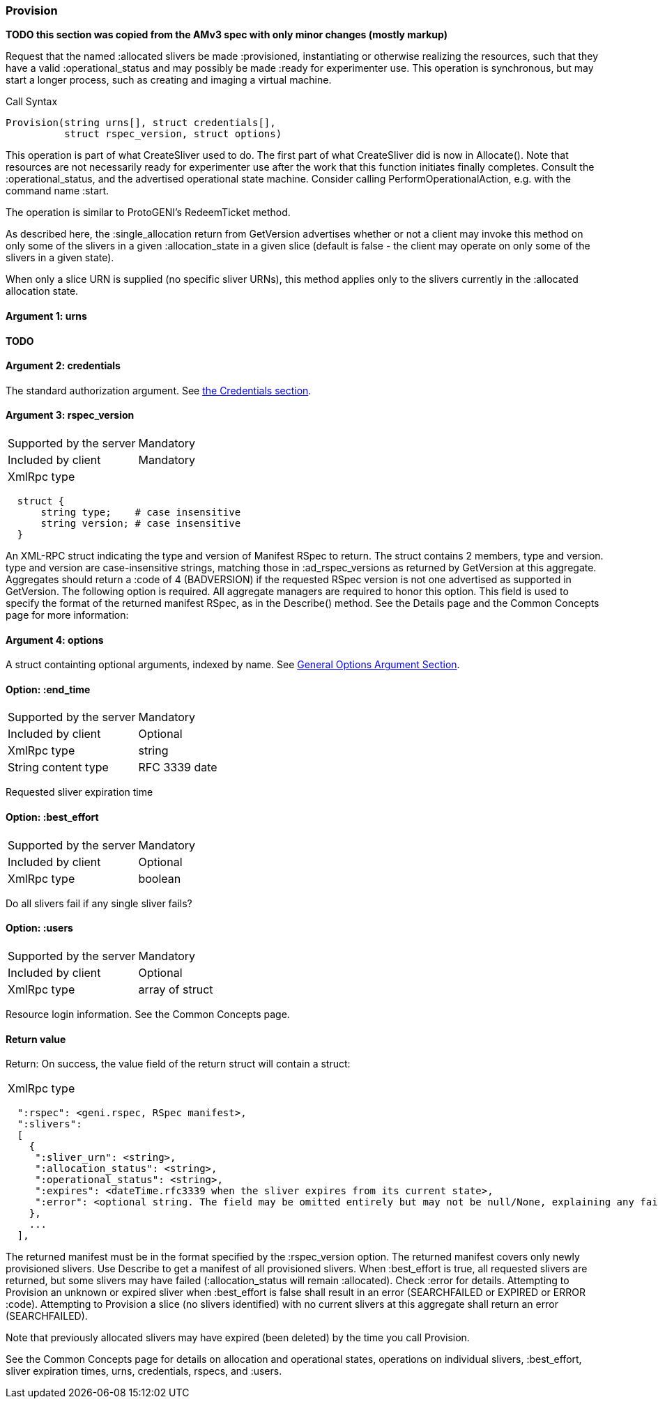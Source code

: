 [[Provision]]
=== Provision

*TODO this section was copied from the AMv3 spec with only minor changes (mostly markup)*

Request that the named :allocated slivers be made :provisioned, instantiating or otherwise realizing the resources, such that they have a valid :operational_status and may possibly be made :ready for experimenter use. This operation is synchronous, but may start a longer process, such as creating and imaging a virtual machine.

.Call Syntax
[source]
----------------
Provision(string urns[], struct credentials[],  
          struct rspec_version, struct options)
----------------

This operation is part of what CreateSliver used to do. The first part of what CreateSliver did is now in Allocate(). Note that resources are not necessarily ready for experimenter use after the work that this function initiates finally completes. Consult the :operational_status, and the advertised operational state machine. Consider calling PerformOperationalAction, e.g. with the command name :start.

The operation is similar to ProtoGENI's  RedeemTicket method.

As described here, the :single_allocation return from GetVersion advertises whether or not a client may invoke this method on only some of the slivers in a given :allocation_state in a given slice (default is false - the client may operate on only some of the slivers in a given state).

When only a slice URN is supplied (no specific sliver URNs), this method applies only to the slivers currently in the :allocated allocation state.

==== Argument 1:  +urns+

*TODO*

==== Argument 2:  +credentials+

The standard authorization argument. See <<Credentials, the Credentials section>>.

==== Argument 3: +rspec_version+

***********************************
[horizontal]
Supported by the server:: Mandatory
Included by client:: Mandatory
XmlRpc type:: 
[source]
  struct {
      string type;    # case insensitive
      string version; # case insensitive
  }
***********************************

An XML-RPC struct indicating the type and version of Manifest RSpec to
return. The struct contains 2 members, type and version. type and version are
case-insensitive strings, matching those in +:ad_rspec_versions+ as returned
by +GetVersion+ at this aggregate. Aggregates should return a :code of 4
(BADVERSION) if the requested RSpec version is not one advertised as supported
in +GetVersion+. 
The following option is required. All aggregate managers are required to honor this option. This field is used to specify the format of the returned manifest RSpec, as in the Describe() method. See the Details page and the Common Concepts page for more information:

==== Argument 4:  +options+

A struct containting optional arguments, indexed by name. See <<OptionsArgument,General Options Argument Section>>.


==== Option: +:end_time+

***********************************
[horizontal]
Supported by the server:: Mandatory
Included by client:: Optional 
XmlRpc type:: +string+
String content type::  RFC 3339 date
***********************************

Requested sliver expiration time


==== Option: +:best_effort+

***********************************
[horizontal]
Supported by the server:: Mandatory
Included by client:: Optional 
XmlRpc type:: +boolean+
***********************************

Do all slivers fail if any single sliver fails?

==== Option: +:users+

***********************************
[horizontal]
Supported by the server:: Mandatory
Included by client:: Optional 
XmlRpc type:: array of struct
***********************************
Resource login information. See the Common Concepts page. 


==== Return value

Return: On success, the value field of the return struct will contain a struct:

***********************************
[horizontal]
XmlRpc type::
[source]
  ":rspec": <geni.rspec, RSpec manifest>,
  ":slivers": 
  [
    {
     ":sliver_urn": <string>,
     ":allocation_status": <string>,
     ":operational_status": <string>,
     ":expires": <dateTime.rfc3339 when the sliver expires from its current state>,
     ":error": <optional string. The field may be omitted entirely but may not be null/None, explaining any failure to Provision this sliver.>
    },
    ...
  ],
***********************************

The returned manifest must be in the format specified by the :rspec_version option. The returned manifest covers only newly provisioned slivers. Use Describe to get a manifest of all provisioned slivers. When :best_effort is true, all requested slivers are returned, but some slivers may have failed (:allocation_status will remain :allocated). Check :error for details. Attempting to Provision an unknown or expired sliver when :best_effort is false shall result in an error (SEARCHFAILED or EXPIRED or ERROR :code). Attempting to Provision a slice (no slivers identified) with no current slivers at this aggregate shall return an error (SEARCHFAILED).

Note that previously allocated slivers may have expired (been deleted) by the time you call Provision.

See the Common Concepts page for details on allocation and operational states, operations on individual slivers, :best_effort, sliver expiration times, urns, credentials, rspecs, and :users. 

